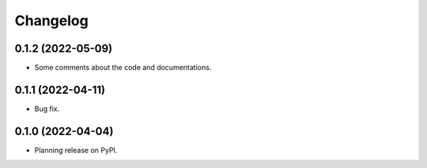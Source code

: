 Changelog
=========

0.1.2 (2022-05-09)
--------------------
* Some comments about the code and documentations.

0.1.1 (2022-04-11)
--------------------

* Bug fix.

0.1.0 (2022-04-04)
--------------------

* Planning release on PyPI.
